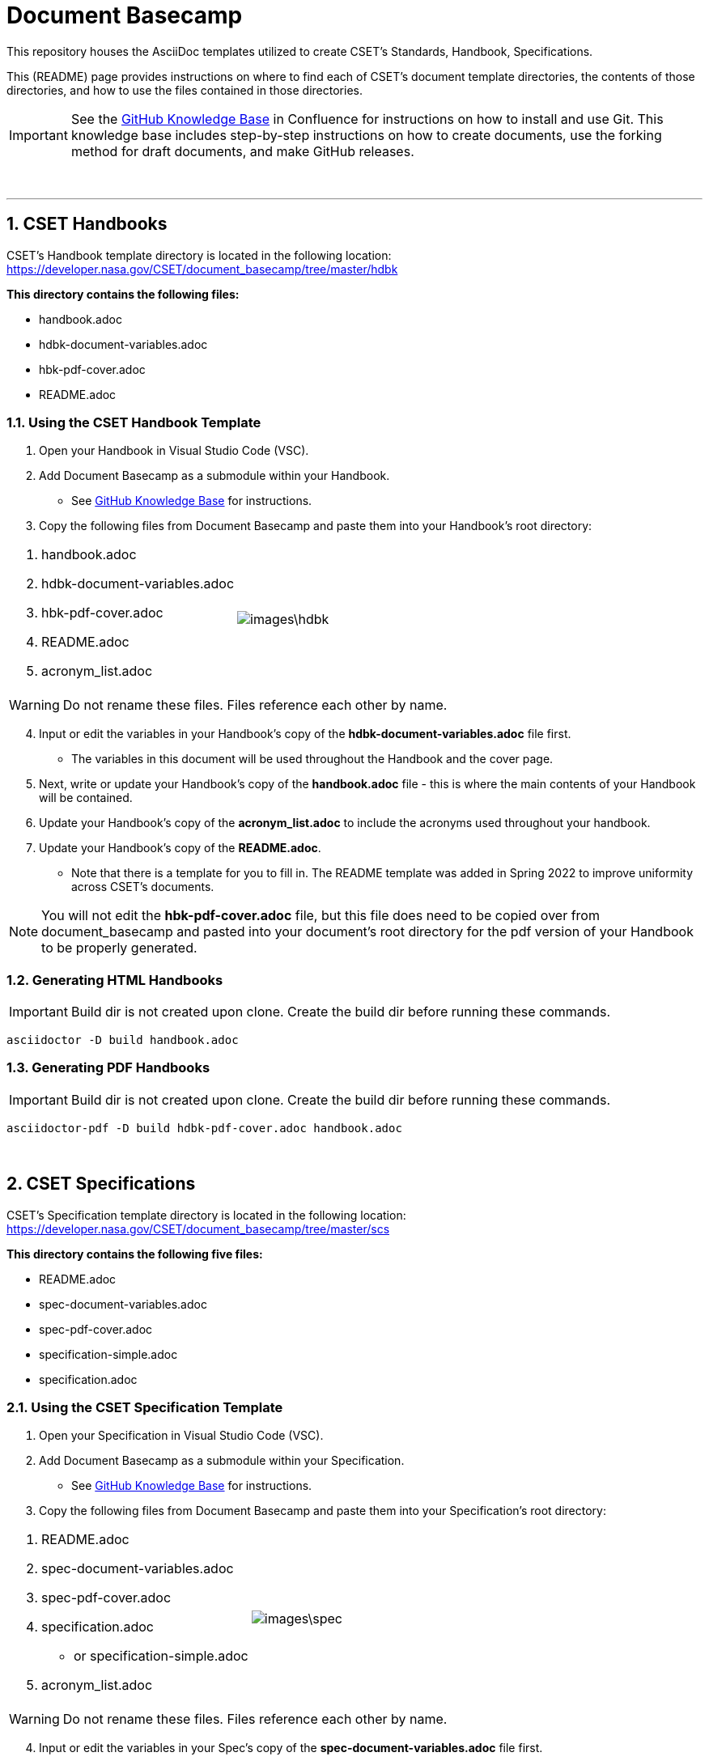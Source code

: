 = Document Basecamp

This repository houses the AsciiDoc templates utilized to create CSET's Standards, Handbook, Specifications. 

This (README) page provides instructions on where to find each of CSET's document template directories, the contents of those directories, and how to use the files contained in those directories. 

IMPORTANT: See the https://etads-atlassian.grc.nasa.gov/confluence/x/_oAHAg[GitHub Knowledge Base] in Confluence for instructions on how to install and use Git. This knowledge base includes step-by-step instructions on how to create documents, use the forking method for draft documents, and make GitHub releases. 

+++<br>+++

'''

:numbered:

== CSET Handbooks
CSET's Handbook template directory is located in the following location: https://developer.nasa.gov/CSET/document_basecamp/tree/master/hdbk

*This directory contains the following files:*

* handbook.adoc
* hdbk-document-variables.adoc
* hbk-pdf-cover.adoc
* README.adoc


=== Using the CSET Handbook Template

1. Open your Handbook in Visual Studio Code (VSC).

2. Add Document Basecamp as a submodule within your Handbook.
** See https://etads-atlassian.grc.nasa.gov/confluence/x/_oAHAg[GitHub Knowledge Base] for instructions.

3. Copy the following files from Document Basecamp and paste them into your Handbook's root directory: 

[frame=none, width="100%",cols="2,3"]
|====
<.^a|. handbook.adoc
. hdbk-document-variables.adoc 
. hbk-pdf-cover.adoc
. README.adoc
. acronym_list.adoc

a|image::images\hdbk.png[]
|====

WARNING: Do not rename these files. Files reference each other by name.

[start=4]
4. Input or edit the variables in your Handbook's copy of the *hdbk-document-variables.adoc* file first. 
 ** The variables in this document will be used throughout the Handbook and the cover page. 
5. Next, write or update your Handbook's copy of the *handbook.adoc* file - this is where the main contents of your Handbook will be contained. 
6. Update your Handbook's copy of the *acronym_list.adoc* to include the acronyms used throughout your handbook. 
7. Update your Handbook's copy of the *README.adoc*. 
 ** Note that there is a template for you to fill in. The README template was added in Spring 2022 to improve uniformity across CSET's documents.  

NOTE: You will not edit the *hbk-pdf-cover.adoc* file, but this file does need to be copied over from document_basecamp and pasted into your document's root directory for the pdf version of your Handbook to be properly generated. 

=== Generating HTML Handbooks

IMPORTANT: Build dir is not created upon clone. Create the build dir before running these commands. 

[source]
----
asciidoctor -D build handbook.adoc
----

=== Generating PDF Handbooks

IMPORTANT: Build dir is not created upon clone. Create the build dir before running these commands. 

[source]
----
asciidoctor-pdf -D build hdbk-pdf-cover.adoc handbook.adoc
----

+++<br>+++

== CSET Specifications
CSET's Specification template directory is located in the following location: https://developer.nasa.gov/CSET/document_basecamp/tree/master/scs

*This directory contains the following five files:*
 
* README.adoc
* spec-document-variables.adoc
* spec-pdf-cover.adoc
* specification-simple.adoc
* specification.adoc

=== Using the CSET Specification Template

1. Open your Specification in Visual Studio Code (VSC).
2. Add Document Basecamp as a submodule within your Specification. 
 ** See https://etads-atlassian.grc.nasa.gov/confluence/x/_oAHAg[GitHub Knowledge Base] for instructions.
3. Copy the following files from Document Basecamp and paste them into your Specification's root directory: 
 
[frame=none, width="100%",cols="2,3"]
|====
<.^a|. README.adoc
. spec-document-variables.adoc
. spec-pdf-cover.adoc
. specification.adoc 
** or specification-simple.adoc
. acronym_list.adoc

a|image::images\spec.png[]
|====

WARNING: Do not rename these files. Files reference each other by name.

[start=4]
4. Input or edit the variables in your Spec's copy of the *spec-document-variables.adoc* file first. 
 * The variables in this document will be used throughout the guide and the cover page. 
5. Then write or update your Spec's copy of the *specification.adoc* file - this is where the main contents of your Spec will be contained. 
** Use the *specification-simple.adoc* file instead of the specification.adoc file for Simple Specifications. 
6. Edit your Spec's copy of the *acronym_list.adoc* to include the acronyms used throughout your Spec. 
7. Update your Spec's copy of the *README.adoc*. 
 ** Note that there is a template for you to fill in. The README template was added in Spring 2022 to improve uniformity across CSET's documents. 

NOTE: You will not edit the *spec-pdf-cover.adoc* file, but this file does need to be copied over from document_basecamp and pasted into your document's root directory for the pdf version of your Specification to be properly generated. 

=== Generating HTML Specifications

IMPORTANT: Build dir is not created upon clone. Create the build dir before running these commands. 

[source]
----
asciidoctor -D build specification.adoc
----

=== Generating PDF Specifications

IMPORTANT: Build dir is not created upon clone. Create the build dir before running these commands. 

[source]
----
asciidoctor-pdf -D build spec-pdf-cover.adoc specification.adoc
----

+++<br>+++

== CSET Standards
CSET's Standards template directory is located in the following location: https://developer.nasa.gov/CSET/document_basecamp/tree/master/std

*This directory contains the following four files:*

* README.adoc
* standard.adoc
* std-document-variables.adoc
* std-pdf-cover.adoc

WARNING: Do not rename these files. Files reference each other by name.

=== Using the CSET Standard Template

1. Open your Standard in Visual Studio Code (VSC).
2. Add Document Basecamp as a submodule within your Standard.
 ** See https://etads-atlassian.grc.nasa.gov/confluence/x/_oAHAg[GitHub Knowledge Base] for instructions.
3. Copy the following files from Document Basecamp and paste them into your Standard's root directory: 


[frame=none, width="100%",cols="2,3"]
|====
<.^a|. README.adoc
. standard.adoc
. std-document-variables.adoc
. std-pdf-cover.adoc
. acronym_list.adoc

a|image::images\std.png[]
|====


[start=4]
4. Input or edit the variables in your Standard's copy of the *std-document-variables.adoc* file first. 
** The variables in this document will be used throughout the Standard and the cover page. 
5. Then write or update your Standard's copy of the *standard.adoc* file - this is where the main contents of your Standard will be contained. 
** Note that there is a new variable that needs to be filled in in the *standard.adoc* file: 
*** New variable: :reqkey: 
*** Appears on line 38 of template.
*** See comment lines above line 38 in the template for instructions on how to fill in this variable. 
*** All other variables that need to be input or updated are housed in the *std-document-variables.adoc* file.
6. Edit your Standard's copy of the *acronym_list.adoc* to include the acronyms used throughout your Standard. 
7. Update your Standard's copy of the *README.adoc*. 
 ** Note that there is a template for you to fill in. The README template was added in Spring 2022 to improve uniformity across CSET's documents.  

NOTE: You will not edit the *std-pdf-cover.adoc* file, but this file does need to be copied over from document basecamp and pasted into your document's root directory for the pdf version of your Standard to be properly generated. 

=== Pre-Build Requirements Compliance Matrix

Run this command before running either the HTML or PDF build script *each time* to generate an up-to-date Requirement Compliance Matrix (the std-compliance-matrix.adoc). 

NOTE: Command below requires Python3 installed and configured on system. 

[source]
----
python3 ./document_basecamp/std/build_req_table.py standard.adoc
----

=== Generating HTML Standards

IMPORTANT: Build dir is not created upon clone. Create the build dir before running these commands. 

[source]
----
asciidoctor -D build standard.adoc
----

=== Generating PDF Standards

IMPORTANT: Build dir is not created upon clone. Create the build dir before running these commands. 

[source]
----
asciidoctor-pdf -D build std-pdf-cover.adoc standard.adoc
----


